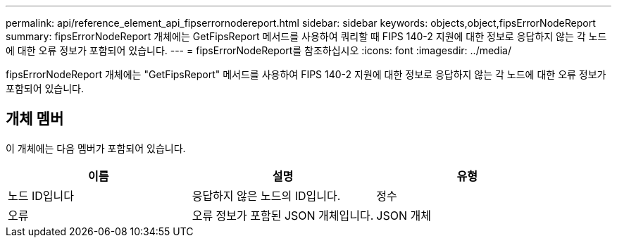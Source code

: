 ---
permalink: api/reference_element_api_fipserrornodereport.html 
sidebar: sidebar 
keywords: objects,object,fipsErrorNodeReport 
summary: fipsErrorNodeReport 개체에는 GetFipsReport 메서드를 사용하여 쿼리할 때 FIPS 140-2 지원에 대한 정보로 응답하지 않는 각 노드에 대한 오류 정보가 포함되어 있습니다. 
---
= fipsErrorNodeReport를 참조하십시오
:icons: font
:imagesdir: ../media/


[role="lead"]
fipsErrorNodeReport 개체에는 "GetFipsReport" 메서드를 사용하여 FIPS 140-2 지원에 대한 정보로 응답하지 않는 각 노드에 대한 오류 정보가 포함되어 있습니다.



== 개체 멤버

이 개체에는 다음 멤버가 포함되어 있습니다.

|===
| 이름 | 설명 | 유형 


 a| 
노드 ID입니다
 a| 
응답하지 않은 노드의 ID입니다.
 a| 
정수



 a| 
오류
 a| 
오류 정보가 포함된 JSON 개체입니다.
 a| 
JSON 개체

|===